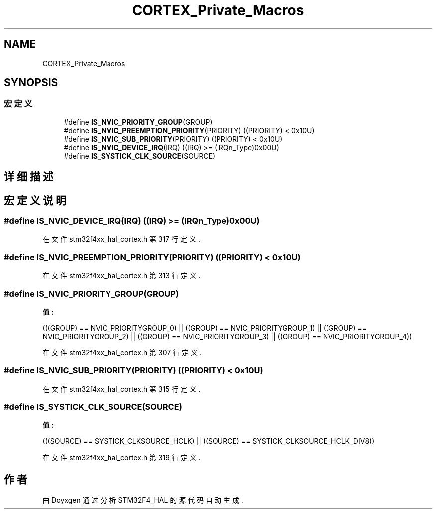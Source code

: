 .TH "CORTEX_Private_Macros" 3 "2020年 八月 7日 星期五" "Version 1.24.0" "STM32F4_HAL" \" -*- nroff -*-
.ad l
.nh
.SH NAME
CORTEX_Private_Macros
.SH SYNOPSIS
.br
.PP
.SS "宏定义"

.in +1c
.ti -1c
.RI "#define \fBIS_NVIC_PRIORITY_GROUP\fP(GROUP)"
.br
.ti -1c
.RI "#define \fBIS_NVIC_PREEMPTION_PRIORITY\fP(PRIORITY)   ((PRIORITY) < 0x10U)"
.br
.ti -1c
.RI "#define \fBIS_NVIC_SUB_PRIORITY\fP(PRIORITY)   ((PRIORITY) < 0x10U)"
.br
.ti -1c
.RI "#define \fBIS_NVIC_DEVICE_IRQ\fP(IRQ)   ((IRQ) >= (IRQn_Type)0x00U)"
.br
.ti -1c
.RI "#define \fBIS_SYSTICK_CLK_SOURCE\fP(SOURCE)"
.br
.in -1c
.SH "详细描述"
.PP 

.SH "宏定义说明"
.PP 
.SS "#define IS_NVIC_DEVICE_IRQ(IRQ)   ((IRQ) >= (IRQn_Type)0x00U)"

.PP
在文件 stm32f4xx_hal_cortex\&.h 第 317 行定义\&.
.SS "#define IS_NVIC_PREEMPTION_PRIORITY(PRIORITY)   ((PRIORITY) < 0x10U)"

.PP
在文件 stm32f4xx_hal_cortex\&.h 第 313 行定义\&.
.SS "#define IS_NVIC_PRIORITY_GROUP(GROUP)"
\fB值:\fP
.PP
.nf
                                       (((GROUP) == NVIC_PRIORITYGROUP_0) || \
                                       ((GROUP) == NVIC_PRIORITYGROUP_1) || \
                                       ((GROUP) == NVIC_PRIORITYGROUP_2) || \
                                       ((GROUP) == NVIC_PRIORITYGROUP_3) || \
                                       ((GROUP) == NVIC_PRIORITYGROUP_4))
.fi
.PP
在文件 stm32f4xx_hal_cortex\&.h 第 307 行定义\&.
.SS "#define IS_NVIC_SUB_PRIORITY(PRIORITY)   ((PRIORITY) < 0x10U)"

.PP
在文件 stm32f4xx_hal_cortex\&.h 第 315 行定义\&.
.SS "#define IS_SYSTICK_CLK_SOURCE(SOURCE)"
\fB值:\fP
.PP
.nf
                                       (((SOURCE) == SYSTICK_CLKSOURCE_HCLK) || \
                                       ((SOURCE) == SYSTICK_CLKSOURCE_HCLK_DIV8))
.fi
.PP
在文件 stm32f4xx_hal_cortex\&.h 第 319 行定义\&.
.SH "作者"
.PP 
由 Doyxgen 通过分析 STM32F4_HAL 的 源代码自动生成\&.
